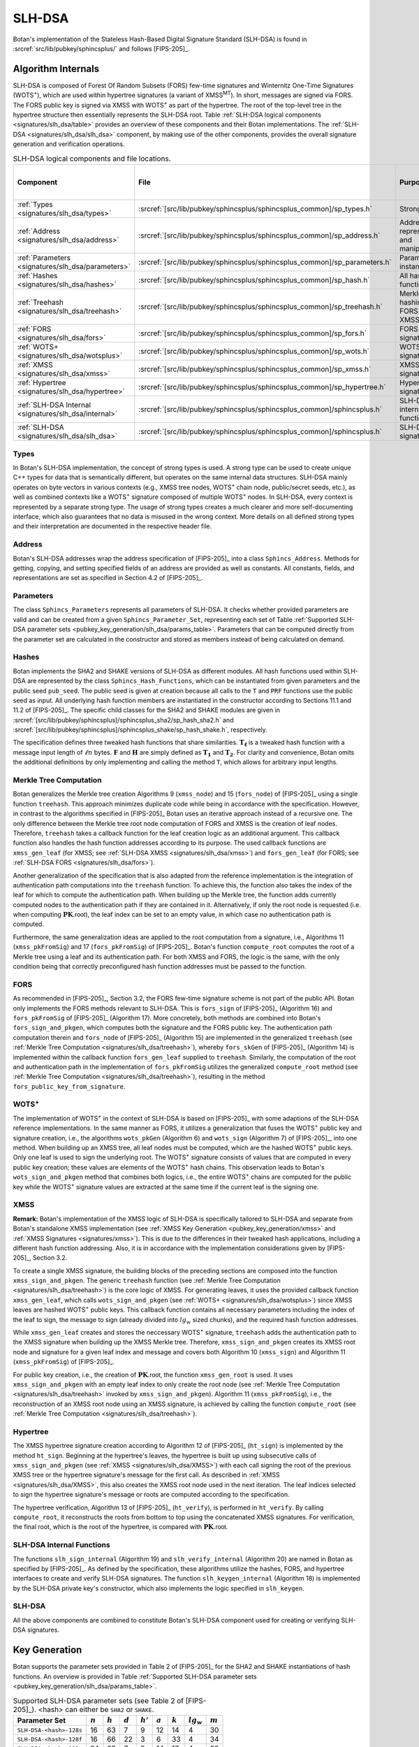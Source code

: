 .. _pubkey/slh_dsa:

SLH-DSA
=======

Botan's implementation of the Stateless Hash-Based Digital Signature Standard
(SLH-DSA) is found in
:srcref:`src/lib/pubkey/sphincsplus/` and follows [FIPS-205]_.


Algorithm Internals
-------------------

SLH-DSA is composed of Forest Of Random Subsets (FORS) few-time signatures
and Winternitz One-Time Signatures (WOTS\ :sup:`+`), which are used within
hypertree signatures (a variant of XMSS\ :sup:`MT`). In short, messages
are signed via FORS. The FORS public key is signed via XMSS with WOTS\ :sup:`+`
as part of the hypertree. The root of the top-level tree in the hypertree
structure then essentially represents the SLH-DSA root.
Table :ref:`SLH-DSA logical components <signatures/slh_dsa/table>`
provides an overview of these components and their Botan implementations. The
:ref:`SLH-DSA <signatures/slh_dsa/slh_dsa>` component, by making use of
the other components, provides the overall signature generation and verification
operations.

.. _signatures/slh_dsa/table:

.. table::  SLH-DSA logical components and file locations.
   :widths: 15 25 45 15

   +------------------------------------------------------------+---------------------------------------------------------------------------+--------------------------------------------+------------------------------+
   |  Component                                                 | File                                                                      | Purpose                                    | Section in [FIPS-205]_       |
   +============================================================+===========================================================================+============================================+==============================+
   | :ref:`Types <signatures/slh_dsa/types>`                    | :srcref:`[src/lib/pubkey/sphincsplus/sphincsplus_common]/sp_types.h`      | Strong types                               |                              |
   +------------------------------------------------------------+---------------------------------------------------------------------------+--------------------------------------------+------------------------------+
   | :ref:`Address <signatures/slh_dsa/address>`                | :srcref:`[src/lib/pubkey/sphincsplus/sphincsplus_common]/sp_address.h`    | Address representation and manipulation    | 4.2, 4.3                     |
   +------------------------------------------------------------+---------------------------------------------------------------------------+--------------------------------------------+------------------------------+
   | :ref:`Parameters <signatures/slh_dsa/parameters>`          | :srcref:`[src/lib/pubkey/sphincsplus/sphincsplus_common]/sp_parameters.h` | Parameter set instantiations               | 11                           |
   +------------------------------------------------------------+---------------------------------------------------------------------------+--------------------------------------------+------------------------------+
   | :ref:`Hashes <signatures/slh_dsa/hashes>`                  | :srcref:`[src/lib/pubkey/sphincsplus/sphincsplus_common]/sp_hash.h`       | All hash functions                         | 11.1, 11.2                   |
   +------------------------------------------------------------+---------------------------------------------------------------------------+--------------------------------------------+------------------------------+
   | :ref:`Treehash <signatures/slh_dsa/treehash>`              | :srcref:`[src/lib/pubkey/sphincsplus/sphincsplus_common]/sp_treehash.h`   | Merkle tree hashing for FORS and XMSS      | 6.1, 8.2                     |
   +------------------------------------------------------------+---------------------------------------------------------------------------+--------------------------------------------+------------------------------+
   | :ref:`FORS <signatures/slh_dsa/fors>`                      | :srcref:`[src/lib/pubkey/sphincsplus/sphincsplus_common]/sp_fors.h`       | FORS signature                             | 8                            |
   +------------------------------------------------------------+---------------------------------------------------------------------------+--------------------------------------------+------------------------------+
   | :ref:`WOTS+ <signatures/slh_dsa/wotsplus>`                 | :srcref:`[src/lib/pubkey/sphincsplus/sphincsplus_common]/sp_wots.h`       | WOTS\ :sup:`+` signature                   | 5                            |
   +------------------------------------------------------------+---------------------------------------------------------------------------+--------------------------------------------+------------------------------+
   | :ref:`XMSS <signatures/slh_dsa/xmss>`                      | :srcref:`[src/lib/pubkey/sphincsplus/sphincsplus_common]/sp_xmss.h`       | XMSS signature                             | 6                            |
   +------------------------------------------------------------+---------------------------------------------------------------------------+--------------------------------------------+------------------------------+
   | :ref:`Hypertree <signatures/slh_dsa/hypertree>`            | :srcref:`[src/lib/pubkey/sphincsplus/sphincsplus_common]/sp_hypertree.h`  | Hypertree signature                        | 7                            |
   +------------------------------------------------------------+---------------------------------------------------------------------------+--------------------------------------------+------------------------------+
   | :ref:`SLH-DSA Internal <signatures/slh_dsa/internal>`      | :srcref:`[src/lib/pubkey/sphincsplus/sphincsplus_common]/sphincsplus.h`   | SLH-DSA internal functions                 | 9                            |
   +------------------------------------------------------------+---------------------------------------------------------------------------+--------------------------------------------+------------------------------+
   | :ref:`SLH-DSA <signatures/slh_dsa/slh_dsa>`                | :srcref:`[src/lib/pubkey/sphincsplus/sphincsplus_common]/sphincsplus.h`   | SLH-DSA signature                          | 10                           |
   +------------------------------------------------------------+---------------------------------------------------------------------------+--------------------------------------------+------------------------------+

.. _signatures/slh_dsa/types:

Types
^^^^^

In Botan's SLH-DSA implementation, the concept of strong types is
used. A strong type can be used to create unique C++ types for data that is
semantically different, but operates on the same internal data structures.
SLH-DSA mainly operates on byte vectors in various contexts (e.g.,
XMSS tree nodes, WOTS\ :sup:`+` chain node, public/secret seeds, etc.), as well
as combined contexts like a WOTS\ :sup:`+` signature composed of multiple
WOTS\ :sup:`+` nodes. In SLH-DSA, every context is represented by a
separate strong type. The usage of strong types creates a much clearer and more
self-documenting interface, which also guarantees that no data is misused in the
wrong context. More details on all defined strong types and their interpretation
are documented in the respective header file.

.. _signatures/slh_dsa/address:

Address
^^^^^^^

Botan's SLH-DSA addresses wrap the address specification of [FIPS-205]_
into a class ``Sphincs_Address``. Methods for getting, copying, and setting
specified fields of an address are provided as well as constants. All constants,
fields, and representations are set as specified in Section 4.2 of [FIPS-205]_.

.. _signatures/slh_dsa/parameters:

Parameters
^^^^^^^^^^

The class ``Sphincs_Parameters`` represents all parameters of SLH-DSA.
It checks whether provided parameters are valid and can be created from a given
``Sphincs_Parameter_Set``, representing each set of Table :ref:`Supported
SLH-DSA parameter sets <pubkey_key_generation/slh_dsa/params_table>`.
Parameters that can be computed directly from the parameter set are calculated
in the constructor and stored as members instead of being calculated on demand.

.. _signatures/slh_dsa/hashes:

Hashes
^^^^^^

Botan implements the SHA2 and SHAKE versions of SLH-DSA as different
modules. All hash functions used within SLH-DSA are represented by the
class ``Sphincs_Hash_Functions``, which can be instantiated from given
parameters and the public seed ``pub_seed``. The public seed is given at
creation because all calls to the ``T`` and ``PRF`` functions use the public
seed as input. All underlying hash function members are instantiated in the
constructor according to Sections 11.1 and 11.2 of [FIPS-205]_. The specific
child classes for the SHA2 and SHAKE modules are given in
:srcref:`[src/lib/pubkey/sphincsplus]/sphincsplus_sha2/sp_hash_sha2.h` and
:srcref:`[src/lib/pubkey/sphincsplus]/sphincsplus_shake/sp_hash_shake.h`,
respectively.

The specification defines three tweaked hash functions that share similarities.
:math:`\mathbf{T_\ell}` is a tweaked hash function with a message input length
of :math:`\ell n` bytes. :math:`\mathbf{F}` and :math:`\mathbf{H}` are simply
defined as :math:`\mathbf{T_1}` and :math:`\mathbf{T_2}`. For clarity and
convenience, Botan omits the additional definitions by only implementing and
calling the method ``T``, which allows for arbitrary input lengths.

.. _signatures/slh_dsa/treehash:

Merkle Tree Computation
^^^^^^^^^^^^^^^^^^^^^^^

Botan generalizes the Merkle tree creation Algorithms 9
(:math:`\mathtt{xmss\_node}`) and 15 (:math:`\mathtt{fors\_node}`) of
[FIPS-205]_ using a single function
``treehash``. This
approach minimizes duplicate code while being in accordance with the
specification. However, in contrast to the algorithms specified in [FIPS-205]_
Botan uses an iterative approach instead of a recursive one.
The only difference between the Merkle tree root node computation
of FORS and XMSS is the creation of leaf nodes. Therefore, ``treehash``
takes a callback function for the leaf creation logic as an additional argument.
This callback function also handles the hash function addresses according to its
purpose. The used callback functions are ``xmss_gen_leaf`` (for XMSS; see
:ref:`SLH-DSA XMSS <signatures/slh_dsa/xmss>`) and ``fors_gen_leaf``
(for FORS; see :ref:`SLH-DSA FORS <signatures/slh_dsa/fors>`).

Another generalization of the specification that is also adapted from the
reference implementation is the integration of authentication path computations
into the ``treehash`` function. To achieve this, the function also takes the
index of the leaf for which to compute the authentication path. When building up
the Merkle tree, the function adds currently computed nodes to the
authentication path if they are contained in it. Alternatively, if only the root
node is requested (i.e. when computing :math:`\mathbf{PK}.\mathsf{root}`), the
leaf index can be set to an empty value, in which case no authentication path is
computed.

Furthermore, the same generalization ideas are applied to the root computation
from a signature, i.e., Algorithms 11 (:math:`\mathtt{xmss\_pkFromSig}`) and 17
(:math:`\mathtt{fors\_pkFromSig}`) of [FIPS-205]_. Botan's function
``compute_root`` computes the root of a Merkle tree using a leaf and its
authentication path. For both XMSS and FORS, the logic is the same, with the
only condition being that correctly preconfigured hash function addresses must
be passed to the function.

.. _signatures/slh_dsa/fors:

FORS
^^^^

As recommended in [FIPS-205]_, Section 3.2, the FORS few-time signature scheme
is not part of the public API. Botan only implements the FORS methods relevant
to SLH-DSA. This is :math:`\mathtt{fors\_sign}` of [FIPS-205]_
(Algorithm 16) and :math:`\mathtt{fors\_pkFromSig}` of [FIPS-205]_
(Algorithm 17). More concretely,
both methods are combined into Botan's ``fors_sign_and_pkgen``, which computes
both the signature and the FORS public key. The authentication path computation
therein and :math:`\mathtt{fors\_node}` of [FIPS-205]_ (Algorithm 15) are
implemented in the generalized ``treehash`` (see
:ref:`Merkle Tree Computation <signatures/slh_dsa/treehash>`), whereby
:math:`\mathtt{fors\_skGen}` of [FIPS-205]_ (Algorithm 14) is implemented
within the callback function ``fors_gen_leaf`` supplied to ``treehash``.
Similarly, the computation of the root and authentication path in the
implementation of :math:`\mathtt{fors\_pkFromSig}` utilizes the generalized
``compute_root`` method (see :ref:`Merkle Tree Computation
<signatures/slh_dsa/treehash>`), resulting in the method
``fors_public_key_from_signature``.

.. _signatures/slh_dsa/wotsplus:

WOTS\ :sup:`+`
^^^^^^^^^^^^^^

The implementation of WOTS\ :sup:`+` in the context of SLH-DSA is
based on [FIPS-205]_ with some adaptions of the SLH-DSA reference
implementations. In the same manner as FORS, it utilizes a generalization that
fuses the WOTS\ :sup:`+` public key and signature creation, i.e., the algorithms
:math:`\mathtt{wots\_pkGen}` (Algorithm 6) and
:math:`\mathtt{wots\_sign}` (Algorithm 7) of [FIPS-205]_, into
one method. When building up an XMSS tree, all leaf nodes must be computed,
which are the hashed WOTS\ :sup:`+` public keys. Only one leaf is used to sign
the underlying root. The WOTS\ :sup:`+` signature consists of values that are
computed in every public key creation; these values are elements of the
WOTS\ :sup:`+` hash chains. This observation leads to Botan's
``wots_sign_and_pkgen`` method that combines both logics, i.e., the entire
WOTS\ :sup:`+` chains are computed for the public key while the WOTS\ :sup:`+`
signature values are extracted at the same time if the current leaf is the
signing one.

.. _signatures/slh_dsa/XMSS:

XMSS
^^^^

**Remark:** Botan's implementation of the XMSS logic of SLH-DSA is
specifically tailored to SLH-DSA and separate from Botan's standalone
XMSS implementation (see :ref:`XMSS Key Generation <pubkey_key_generation/xmss>`
and :ref:`XMSS Signatures <signatures/xmss>`). This is due to the differences in
their tweaked hash applications, including a different hash function addressing.
Also, it is in accordance with the implementation considerations given by
[FIPS-205]_, Section 3.2.

To create a single XMSS signature, the building blocks of the preceding sections
are composed into the function ``xmss_sign_and_pkgen``. The generic ``treehash``
function (see :ref:`Merkle Tree Computation <signatures/slh_dsa/treehash>`)
is the
core logic of XMSS. For generating leaves, it uses the provided callback
function ``xmss_gen_leaf``, which calls ``wots_sign_and_pkgen`` (see :ref:`WOTS+
<signatures/slh_dsa/wotsplus>`) since XMSS leaves are hashed WOTS\ :sup:`+`
public keys. This callback function contains all necessary parameters including
the index of the leaf to sign, the message to sign (already divided into
:math:`lg_w` sized chunks), and the required hash function addresses.

While ``xmss_gen_leaf`` creates and stores the neccessary WOTS\ :sup:`+`
signature, ``treehash`` adds the authentication path to the XMSS signature when
building up the XMSS Merkle tree. Therefore, ``xmss_sign_and_pkgen`` creates its
XMSS root node and signature for a given leaf index and message and covers both
Algorithm 10 (:math:`\mathtt{xmss\_sign}`) and Algorithm 11
(:math:`\mathtt{xmss\_pkFromSig}`) of [FIPS-205]_.

For public key creation, i.e., the creation of :math:`\mathbf{PK}.\mathsf{root}`,
the function ``xmss_gen_root`` is used. It uses ``xmss_sign_and_pkgen`` with an
empty leaf index to only create the root node (see :ref:`Merkle Tree Computation
<signatures/slh_dsa/treehash>` invoked by ``xmss_sign_and_pkgen``).
Algorithm 11 (:math:`\mathtt{xmss\_pkFromSig}`), i.e., the reconstruction of an
XMSS root node using an XMSS signature, is achieved by calling the function
``compute_root`` (see :ref:`Merkle Tree Computation <signatures/slh_dsa/treehash>`).

.. _signatures/slh_dsa/hypertree:

Hypertree
^^^^^^^^^

The XMSS hypertree signature creation according to Algorithm 12 of [FIPS-205]_
(:math:`\mathtt{ht\_sign}`) is implemented by the method ``ht_sign``. Beginning
at the hypertree's leaves, the hypertree is built up using subsecutive calls of
``xmss_sign_and_pkgen`` (see :ref:`XMSS <signatures/slh_dsa/XMSS>`)
with each call signing the root of the previous XMSS tree or the hypertree
signature's message for the first call. As described in :ref:`XMSS
<signatures/slh_dsa/XMSS>`, this also creates the XMSS root node used in the
next iteration. The leaf indices selected to sign the hypertree signature's
message or roots are computed according to the specification.

The hypertree verification, Algorithm 13  of [FIPS-205]_
(:math:`\mathtt{ht\_verify}`), is performed in ``ht_verify``. By calling
``compute_root``, it reconstructs the roots from bottom to top using the
concatenated XMSS signatures. For verification, the final root, which is the
root of the hypertree, is compared with :math:`\mathbf{PK}.\mathsf{root}`.

.. _signatures/slh_dsa/internal:

SLH-DSA Internal Functions
^^^^^^^^^^^^^^^^^^^^^^^^^^

The functions :math:`\mathtt{slh\_sign\_internal}` (Algorithm 19) and
:math:`\mathtt{slh\_verify\_internal}` (Algorithm 20) are named in Botan as
specified by [FIPS-205]_.  As defined by the specification, these algorithms
utilize the hashes, FORS, and hypertree interfaces to create and verify SLH-DSA
signatures. The function :math:`\mathtt{slh\_keygen\_internal}` (Algorithm 18)
is implemented by the SLH-DSA private key's constructor, which also implements
the logic specified in :math:`\mathtt{slh\_keygen}`.

.. _signatures/slh_dsa/slh_dsa:

SLH-DSA
^^^^^^^

All the above components are combined to constitute Botan's SLH-DSA
component used for creating or verifying SLH-DSA signatures.

.. _pubkey_key_generation/slh_dsa:

Key Generation
--------------

Botan supports the parameter sets provided in Table 2 of [FIPS-205]_ for the
SHA2 and SHAKE instantiations of hash functions.
An overview is provided in Table
:ref:`Supported SLH-DSA parameter sets <pubkey_key_generation/slh_dsa/params_table>`.

.. _pubkey_key_generation/slh_dsa/params_table:

.. table::  Supported SLH-DSA parameter sets (see Table 2 of [FIPS-205]_). <hash> can either be ``SHA2`` or ``SHAKE``.

   +-------------------------+-----------+-----------+-----------+------------+-----------+-----------+--------------+-----------+
   | Parameter Set           | :math:`n` | :math:`h` | :math:`d` | :math:`h'` | :math:`a` | :math:`k` | :math:`lg_w` | :math:`m` |
   +=========================+===========+===========+===========+============+===========+===========+==============+===========+
   | ``SLH-DSA-<hash>-128s`` | 16        | 63        | 7         | 9          | 12        | 14        | 4            | 30        |
   +-------------------------+-----------+-----------+-----------+------------+-----------+-----------+--------------+-----------+
   | ``SLH-DSA-<hash>-128f`` | 16        | 66        | 22        | 3          | 6         | 33        | 4            | 34        |
   +-------------------------+-----------+-----------+-----------+------------+-----------+-----------+--------------+-----------+
   | ``SLH-DSA-<hash>-192s`` | 24        | 63        | 7         | 9          | 14        | 17        | 4            | 39        |
   +-------------------------+-----------+-----------+-----------+------------+-----------+-----------+--------------+-----------+
   | ``SLH-DSA-<hash>-192f`` | 24        | 66        | 22        | 3          | 8         | 33        | 4            | 42        |
   +-------------------------+-----------+-----------+-----------+------------+-----------+-----------+--------------+-----------+
   | ``SLH-DSA-<hash>-256s`` | 32        | 64        | 8         | 8          | 14        | 22        | 4            | 47        |
   +-------------------------+-----------+-----------+-----------+------------+-----------+-----------+--------------+-----------+
   | ``SLH-DSA-<hash>-256f`` | 32        | 68        | 17        | 4          | 9         | 35        | 4            | 49        |
   +-------------------------+-----------+-----------+-----------+------------+-----------+-----------+--------------+-----------+

SLH-DSA key generation follows Sections 9.1 and 10.1 of [FIPS-205]_ and is
implemented in :srcref:`[src/lib/pubkey/sphincsplus/sphincsplus_common]/sphincsplus.cpp:306|SphincsPlus_PrivateKey`
within the ``SphincsPlus_PrivateKey`` constructor. It works as follows:

.. admonition:: SLH-DSA Key Generation

   **Input:**

   -  ``rng``: random number generator
   -  ``params``: SLH-DSA parameters

   **Output:**

   -  ``SK``, ``PK``: private and public key

   **Steps:**

   1. Generate new values ``sk_seed``, ``sk_prf``, and ``pub_seed`` using ``rng``.
   2. ``root = xmss_gen_root(sk_seed)``
      (see :ref:`XMSS <signatures/slh_dsa/XMSS>`).
   3. | ``SK = {sk_seed, sk_prf, pub_seed, root}``
      | ``PK = {pub_seed, root}``

   **Notes:**

   - Step 1 corresponds to Algorithm 21, and Steps 2-3 correspond to Algorithm 18 of [FIPS-205]_. All are performed in :srcref:`[src/lib/pubkey/sphincsplus/sphincsplus_common]/sphincsplus.cpp:306|SphincsPlus_PrivateKey`.
   - The creation of a public key is conducted using the
     ``public_key`` method of the private key.
   - The addresses are set according to Algorithm 18 of [FIPS-205]_.

SPHINCS\ :sup:`+`
^^^^^^^^^^^^^^^^^

Botan supports the SPHINCS\ :sup:`+` Round 3.1 NIST submission [SPX-R3]_. The
SPHINCS\ :sup:`+` instances are activated using the ``sphincsplus_sha2`` and
``sphincsplus_shake`` modules, enabling their selection for key creation.
As with the SLH-DSA instances, they are provided to the constructors of the
SLH-DSA keys.
These instances are maintained solely for version compatibility. It is strongly
recommended to use the SLH-DSA instances instead.

Signature Creation
------------------

**Remark:** Signature creation with non-empty contexts is currently not
supported in Botan. Support for the pre-hash variant of SLH-DSA is also not yet
available.

An SLH-DSA signature is created in the following manner, following
Algorithm 22 of [FIPS-205]_ (see :srcref:`[src/lib/pubkey/sphincsplus/sphincsplus_common]/sphincsplus.cpp:355|sign`):

.. admonition:: SLH-DSA Signature Creation

   **Input:**

   -  ``rng``: random number generator
   -  ``m``: message to be signed
   -  ``SK = {sk_seed, sk_prf, pub_seed, root}``: SLH-DSA secret key

   **Output:**

   -  ``sig``:  SLH-DSA signature

   **Steps:**

   1. Generate new value ``addrnd`` using ``rng``. For the deterministic variant, set ``addrnd`` to ``NULL``.
   2. ``internal_msg = 0x00 || 0x00 || m`` (contexts are currently not supported).
   3. Create signature ``sig`` using ``slh_sign_internal``

      1. ``opt_rand = SK.pub_seed`` if ``addrnd == NULL``. Otherwise, set ``opt_rand`` to ``addrnd``.
      2. ``msg_random_s = PRF_msg(m, SK.prf, opt_rand)`` and set ``sig = msg_random_s``.
      3. ``(mhash, tree_idx, leaf_idx) = H_msg(msg_random_s, SK.root, m)``.
      4. Set tree address of ``fors_addr`` to ``tree_idx``, its type to ``ForsTree``, and its keypair address to ``leaf_idx``.
      5. ``(fors_sig, fors_root) = fors_sign_and_pkgen(mhash, SK.sk_seed, fors_addr)`` and append ``fors_sig`` to ``sig``.
      6. ``ht_sig = ht_sign(fors_root, SK.sk_seed, tree_idx, leaf_idx)`` and append ``ht_sig`` to ``sig``.


   **Notes:**

   - Steps 1-3 correspond to Algorithm 22 of [FIPS-205]_ and are performed in :srcref:`[src/lib/pubkey/sphincsplus/sphincsplus_common]/sphincsplus.cpp:355|sign`.
   - Steps 4-9 correspond to Algorithm 19 of [FIPS-205]_ and are performed in :srcref:`[src/lib/pubkey/sphincsplus/sphincsplus_common]/sphincsplus.cpp:375|slh_sign_internal`.
   - Steps 3.3, 3.5, 3.6: ``SK.pub_seed`` is omitted as an input because the hash functions are already instantiated with a corresponding member variable.
   - ``SK`` is passed to ``slh_sign_internal`` via member variables.

Signature Validation
--------------------

**Remark:** Signature verification with non-empty contexts is currently not
supported in Botan. Support for the pre-hash variant of SLH-DSA is also not yet
available.

An SLH-DSA signature is verified in the following manner, following
Algorithm 24 of [FIPS-205]_ (see :srcref:`[src/lib/pubkey/sphincsplus/sphincsplus_common]/sphincsplus.cpp:203|is_valid_signature`):

.. admonition:: SLH-DSA Signature Validation

   **Input:**

   -  ``m``: message to be validated
   -  ``sig``: signature to be validated
   -  ``PK``: SLH-DSA public key, ``PK = {pub_seed, root}``

   **Output:**

   -  ``true``, if the signature for message ``m`` is valid. ``false`` otherwise

   **Steps:**

   1. ``internal_msg = 0x00 || 0x00 || m`` (contexts are currently not supported)
   2. The signature is valid iff ``slh_verify_internal(internal_msg, sig, PK) == true``

      1. Return ``false`` if the length of ``sig`` is invalid.
      2. Take the first ``n`` bytes of ``sig`` as value ``msg_random_s``.
      3. ``(mhash, tree_idx, leaf_idx) = H_msg(msg_random_s, PK.root, m)``.
      4. Set tree address of ``fors_addr`` to tree_idx, its type to ``ForsTree``, and its keypair address to ``leaf_idx``.
      5. Take the FORS signature bytes of ``sig`` as value ``fors_sig_s``.
      6. ``fors_root = fors_public_key_from_signature(mhash, fors_sig_s, fors_addr)``.
      7. Take the hypertree signature bytes of ``sig`` as value ``ht_sig_s``.
      8. The signature is valid iff ``ht_verify(fors_root, ht_sig_s, PK.root, tree_idx, leaf_idx) == true``.

   **Notes:**

   - Steps 1-2 correspond to Algorithm 24 of [FIPS-205]_ and are performed in :srcref:`[src/lib/pubkey/sphincsplus/sphincsplus_common]/sphincsplus.cpp:203|is_valid_signature`.
   - Steps 3-10 correspond to Algorithm 20 of [FIPS-205]_ and are performed in :srcref:`[src/lib/pubkey/sphincsplus/sphincsplus_common]/sphincsplus.cpp:212|slh_verify_internal`.
   - Steps 2.3, 2.6, 2.8: ``PK.pub_seed`` is omitted as an input because the hash functions are already instantiated with a corresponding member variable.
   - ``PK`` is passed to ``slh_verify_internal`` via member variables.
   - The lengths of the FORS and the hypertree signatures are precomputed in the ``Sphincs_Parameters`` object.
